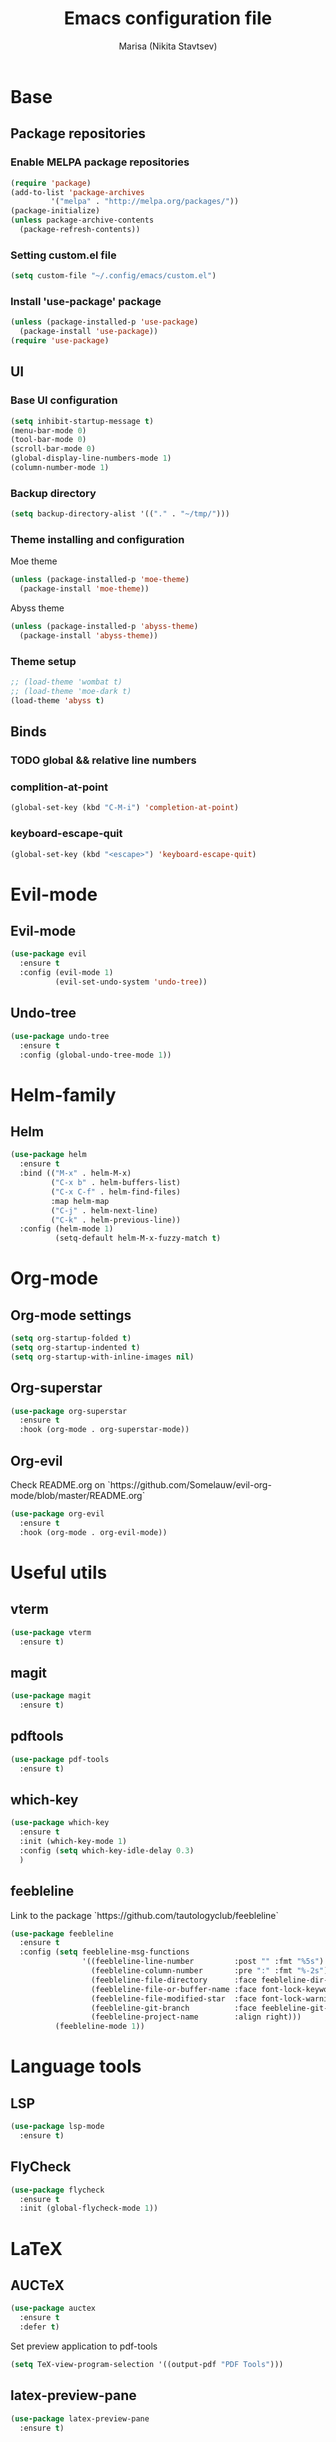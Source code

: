#+TITLE: Emacs configuration file
#+AUTHOR: Marisa (Nikita Stavtsev)
#+STARTUP: fold

* Base

** Package repositories

*** Enable MELPA package repositories
#+BEGIN_SRC emacs-lisp :tangle "./init.el"
  (require 'package)
  (add-to-list 'package-archives
	       '("melpa" . "http://melpa.org/packages/"))
  (package-initialize)
  (unless package-archive-contents
    (package-refresh-contents))
#+END_SRC

*** Setting custom.el file
#+BEGIN_SRC emacs-lisp :tangle "./init.el"
  (setq custom-file "~/.config/emacs/custom.el")
#+END_SRC

*** Install 'use-package' package
#+BEGIN_SRC emacs-lisp :tangle "./init.el"
  (unless (package-installed-p 'use-package)
    (package-install 'use-package))
  (require 'use-package)
#+END_SRC

** UI

*** Base UI configuration
#+BEGIN_SRC emacs-lisp :tangle "./init.el"
  (setq inhibit-startup-message t)
  (menu-bar-mode 0)
  (tool-bar-mode 0)
  (scroll-bar-mode 0)
  (global-display-line-numbers-mode 1)
  (column-number-mode 1)
#+END_SRC

*** Backup directory
#+BEGIN_SRC emacs-lisp :tangle "./init.el"
  (setq backup-directory-alist '(("." . "~/tmp/")))
#+END_SRC

*** Theme installing and configuration
Moe theme
#+BEGIN_SRC emacs-lisp :tangle "./init.el"
  (unless (package-installed-p 'moe-theme)
    (package-install 'moe-theme))
#+END_SRC

Abyss theme
#+BEGIN_SRC emacs-lisp :tangle "./init.el"
  (unless (package-installed-p 'abyss-theme)
    (package-install 'abyss-theme))
#+END_SRC

*** Theme setup
#+BEGIN_SRC emacs-lisp :tangle "./init.el"
  ;; (load-theme 'wombat t)
  ;; (load-theme 'moe-dark t)
  (load-theme 'abyss t)
#+END_SRC

** Binds

*** TODO global && relative line numbers

*** complition-at-point
#+BEGIN_SRC emacs-lisp :tangle "./init.el"
  (global-set-key (kbd "C-M-i") 'completion-at-point)
#+END_SRC

*** keyboard-escape-quit
#+BEGIN_SRC emacs-lisp :tangle "./init.el"
  (global-set-key (kbd "<escape>") 'keyboard-escape-quit)
#+END_SRC

* Evil-mode

** Evil-mode
#+BEGIN_SRC emacs-lisp :tangle "./init.el"
  (use-package evil
    :ensure t
    :config (evil-mode 1)
            (evil-set-undo-system 'undo-tree))
#+END_SRC

** Undo-tree
#+BEGIN_SRC emacs-lisp :tangle "./init.el"
  (use-package undo-tree
    :ensure t
    :config (global-undo-tree-mode 1))
#+END_SRC

* Helm-family

** Helm
#+BEGIN_SRC emacs-lisp :tangle "./init.el"
  (use-package helm
    :ensure t
    :bind (("M-x" . helm-M-x)
           ("C-x b" . helm-buffers-list)
           ("C-x C-f" . helm-find-files)
           :map helm-map
           ("C-j" . helm-next-line)
           ("C-k" . helm-previous-line))
    :config (helm-mode 1)
            (setq-default helm-M-x-fuzzy-match t)
#+END_SRC

* Org-mode

** Org-mode settings
#+BEGIN_SRC emacs-lisp :tangle "./init.el"
  (setq org-startup-folded t)
  (setq org-startup-indented t)
  (setq org-startup-with-inline-images nil)
#+END_SRC

** Org-superstar
#+BEGIN_SRC emacs-lisp :tangle "./init.el"
  (use-package org-superstar
    :ensure t
    :hook (org-mode . org-superstar-mode))
#+END_SRC

** Org-evil
Check README.org on `https://github.com/Somelauw/evil-org-mode/blob/master/README.org`
#+BEGIN_SRC emacs-lisp :tangle "./init.el"
  (use-package org-evil
    :ensure t
    :hook (org-mode . org-evil-mode))
#+END_SRC
    
* Useful utils

** vterm
#+BEGIN_SRC emacs-lisp :tangle "./init.el"
  (use-package vterm
    :ensure t)
#+END_SRC

#+RESULTS:

** magit
#+BEGIN_SRC emacs-lisp :tangle "./init.el"
  (use-package magit
    :ensure t)
#+END_SRC

** pdftools
#+BEGIN_SRC emacs-lisp :tangle "./init.el"
  (use-package pdf-tools
    :ensure t)
#+END_SRC

** which-key
#+BEGIN_SRC emacs-lisp :tangle "./init.el"
  (use-package which-key
    :ensure t
    :init (which-key-mode 1)
    :config (setq which-key-idle-delay 0.3)
    )
#+END_SRC

** feebleline
Link to the package `https://github.com/tautologyclub/feebleline`
#+BEGIN_SRC emacs-lisp :tangle "./init.el"
  (use-package feebleline
    :ensure t
    :config (setq feebleline-msg-functions
                  '((feebleline-line-number         :post "" :fmt "%5s")
                    (feebleline-column-number       :pre ":" :fmt "%-2s")
                    (feebleline-file-directory      :face feebleline-dir-face :post "")
                    (feebleline-file-or-buffer-name :face font-lock-keyword-face :post "")
                    (feebleline-file-modified-star  :face font-lock-warning-face :post "")
                    (feebleline-git-branch          :face feebleline-git-face :pre " : ")
                    (feebleline-project-name        :align right)))
            (feebleline-mode 1))
#+END_SRC

* Language tools

** LSP
#+BEGIN_SRC emacs-lisp :tangle "./init.el"
  (use-package lsp-mode
    :ensure t)
#+END_SRC

** FlyCheck
#+BEGIN_SRC emacs-lisp :tangle "./init.el"
  (use-package flycheck
    :ensure t
    :init (global-flycheck-mode 1))
#+END_SRC

* LaTeX

** AUCTeX
#+BEGIN_SRC emacs-lisp :tangle "./init.el"
  (use-package auctex
    :ensure t
    :defer t)
#+END_SRC

Set preview application to pdf-tools
#+BEGIN_SRC emacs-lisp :tangle "./init.el"
  (setq TeX-view-program-selection '((output-pdf "PDF Tools")))
#+END_SRC

** latex-preview-pane
#+BEGIN_SRC emacs-lisp :tangle "./init.el"
  (use-package latex-preview-pane
    :ensure t)
#+END_SRC


